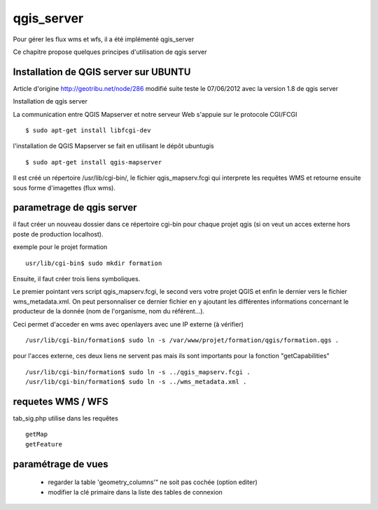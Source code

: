 .. _qgis_server:

###########
qgis_server
###########

Pour gérer les flux wms et wfs, il a été implémenté qgis_server

Ce chapitre propose quelques principes d'utilisation de qgis server



Installation de QGIS server sur UBUNTU
======================================

Article d'origine
http://geotribu.net/node/286
modifié suite teste le 07/06/2012 avec la version 1.8 de qgis server

Installation de qgis server

La communication entre QGIS Mapserver et notre serveur Web s'appuie sur le protocole CGI/FCGI :: 

    $ sudo apt-get install libfcgi-dev

l'installation de QGIS Mapserver se fait en utilisant le dépôt ubuntugis ::

    $ sudo apt-get install qgis-mapserver

Il est créé un répertoire /usr/lib/cgi-bin/, le fichier qgis_mapserv.fcgi qui interprete les requêtes WMS et retourne ensuite sous forme d'imagettes (flux wms). 


parametrage de qgis server
==========================

il faut créer un nouveau dossier dans ce répertoire cgi-bin pour chaque projet qgis (si on veut un acces externe hors poste de production localhost). 

exemple pour le projet formation ::

    usr/lib/cgi-bin$ sudo mkdir formation 

Ensuite,  il faut créer trois liens symboliques. 

Le premier pointant vers script qgis_mapserv.fcgi, le second vers votre projet QGIS et enfin le dernier vers le fichier wms_metadata.xml. 
On peut personnaliser ce dernier fichier en y ajoutant les différentes informations concernant le producteur de la donnée (nom de l'organisme, nom du référent...).

Ceci permet d'acceder en wms avec openlayers avec une IP externe (à vérifier) :: 

    /usr/lib/cgi-bin/formation$ sudo ln -s /var/www/projet/formation/qgis/formation.qgs .

pour l'acces externe, ces deux liens ne servent pas   mais ils sont importants pour la fonction "getCapabilities" ::

    /usr/lib/cgi-bin/formation$ sudo ln -s ../qgis_mapserv.fcgi .
    /usr/lib/cgi-bin/formation$ sudo ln -s ../wms_metadata.xml .


requetes WMS / WFS
==================

tab_sig.php utilise dans les requêtes ::

    getMap
    getFeature


paramétrage de vues
===================

    - regarder la table 'geometry_columns'" ne soit pas cochée (option editer)

    - modifier la clé primaire dans la liste des tables de connexion 
